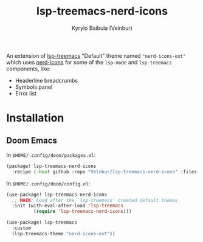 #+title: lsp-treemacs-nerd-icons
#+author: Kyrylo Baibula (Velnbur)

[[./screenshots/demo.png]]

An extension of [[https://github.com/emacs-lsp/lsp-treemacs][lsp-treemacs]] "Default" theme named ~"nerd-icons-ext"~ which uses
[[https://github.com/rainstormstudio/nerd-icons.el][nerd-icons]] for some of the ~lsp-mode~ and ~lsp-treemacs~ components, like:

+ Headerline breadcrumbs
+ Symbols panel
+ Error list

* Installation

** Doom Emacs

In ~$HOME/.config/doom/packages.el~:

#+begin_src emacs-lisp
(package! lsp-treemacs-nerd-icons
  :recipe (:host github :repo "Velnbur/lsp-treemacs-nerd-icons" :files ("*.el")))
#+end_src

In ~$HOME/.config/doom/config.el~:

#+begin_src emacs-lisp
(use-package! lsp-treemacs-nerd-icons
  ;; HACK: Load after the `lsp-treemacs' created default themes
  :init (with-eval-after-load 'lsp-treemacs
          (require 'lsp-treemacs-nerd-icons)))

(use-package! lsp-treemacs
  :custom
  (lsp-treemacs-theme "nerd-icons-ext"))
#+end_src
